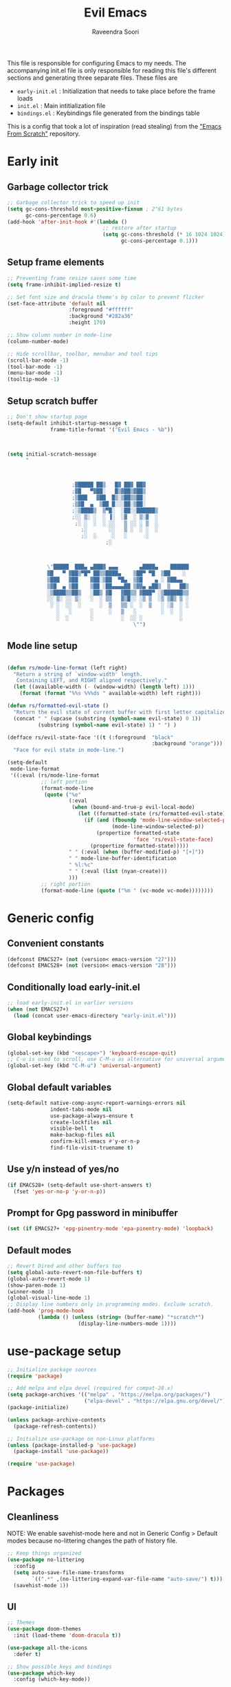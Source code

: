 #+TITLE: Evil Emacs
#+AUTHOR: Raveendra Soori
#+CREATED: 7th April 2023

This file is responsible for configuring Emacs to my needs. The accompanying init.el file is only responsible for reading this file's different sections and generating three separate files. These files are
- ~early-init.el~ : Initialization that needs to take place before the frame loads
- ~init.el~ : Main intitialization file
- ~bindings.el~ : Keybindings file generated from the bindings table

This is a config that took a lot of inspiration (read stealing) from the [[https://github.com/daviwil/emacs-from-scratch]["Emacs From Scratch"]] repository.

* Early init
** Garbage collector trick
#+begin_src emacs-lisp :tangle early-init.el
  ;; Garbage collector trick to speed up init
  (setq gc-cons-threshold most-positive-fixnum ; 2^61 bytes
        gc-cons-percentage 0.6)
  (add-hook 'after-init-hook #'(lambda ()
                                 ;; restore after startup
                                 (setq gc-cons-threshold (* 16 1024 1024)
                                       gc-cons-percentage 0.1)))
#+end_src

** Setup frame elements
#+begin_src emacs-lisp :tangle early-init.el
  ;; Preventing frame resize saves some time
  (setq frame-inhibit-implied-resize t)

  ;; Set font size and dracula theme's bg color to prevent flicker
  (set-face-attribute 'default nil
                      :foreground "#ffffff"
                      :background "#282a36"
                      :height 170)

  ;; Show column number in mode-line
  (column-number-mode)

  ;; Hide scrollbar, toolbar, menubar and tool tips
  (scroll-bar-mode -1)
  (tool-bar-mode -1)
  (menu-bar-mode -1)
  (tooltip-mode -1)
#+end_src

** Setup scratch buffer
#+begin_src emacs-lisp :tangle early-init.el
  ;; Don't show startup page
  (setq-default inhibit-startup-message t
                frame-title-format '("Evil Emacs - %b"))



  (setq initial-scratch-message
        "



                       ;▓█████ ██▒   █▓ ██▓ ██▓
                       ;▓█   ▀▓██░   █▒▓██▒▓██▒
                       ;▒███   ▓██  █▒░▒██▒▒██░
                       ;▒▓█  ▄  ▒██ █░░░██░▒██░
                       ;░▒████▒  ▒▀█░  ░██░░██████▒
                       ;░░ ▒░ ░  ░ ▐░  ░▓  ░ ▒░▓  ░
                        ;░ ░  ░  ░ ░░   ▒ ░░ ░ ▒  ░
                          ;░       ░░   ▒ ░  ░ ░  ░
                          ;░  ░     ░   ░      ░
                                  ;░



               \"█████  ███▄ ▄███▓ ▄▄▄       ▄████▄    ██████
               ▓█   ▀ ▓██▒▀█▀ ██▒▒████▄    ▒██▀ ▀█  ▒██    ░
               ▒███   ▓██    ▓██░▒██  ▀█▄  ▒▓█    ▄ ░ ▓██▄▄
               ▒▓█  ▄ ▒██    ▒██ ░██▄▄▄▄██ ▒▓▓▄ ▄██▒  ▒   ██▒
               ░▒████▒▒██▒   ░██▒ ▓█   ▓██▒▒ ▓███▀ ░▒██████▒▒
               ░░ ▒░ ░░ ▒░   ░  ░ ▒▒   ▓▒█░░ ░▒ ▒  ░▒ ▒▓▒ ▒ ░
                ░ ░  ░░  ░      ░  ▒   ▒▒ ░  ░  ▒   ░ ░▒  ░ ░
                  ░   ░      ░     ░   ▒   ░        ░  ░  ░
                  ░  ░       ░         ░  ░░ ░            ░
                                           \"")

#+end_src

** Mode line setup
#+begin_src emacs-lisp :tangle early-init.el

  (defun rs/mode-line-format (left right)
    "Return a string of `window-width' length.
     Containing LEFT, and RIGHT aligned respectively."
    (let ((available-width (- (window-width) (length left) 1)))
      (format (format "%%s %%%ds " available-width) left right)))

  (defun rs/formatted-evil-state ()
    "Return the evil state of current buffer with first letter capitalized."
    (concat " " (upcase (substring (symbol-name evil-state) 0 1))
            (substring (symbol-name evil-state) 1) " ") )

  (defface rs/evil-state-face '((t (:foreground  "black"
                                                 :background "orange")))
    "Face for evil state in mode-line.")

  (setq-default
   mode-line-format
   '((:eval (rs/mode-line-format
             ;; left portion
             (format-mode-line
              (quote ("%e"
                      (:eval
                       (when (bound-and-true-p evil-local-mode)
                         (let ((formatted-state (rs/formatted-evil-state)))
                           (if (and (fboundp 'mode-line-window-selected-p)
                                    (mode-line-window-selected-p))
                               (propertize formatted-state
                                           'face 'rs/evil-state-face)
                             (propertize formatted-state)))))
                      " " (:eval (when (buffer-modified-p) "[+]"))
                      " " mode-line-buffer-identification
                      " %l:%c"
                      " " (:eval (list (nyan-create)))
                      )))
             ;; right portion
             (format-mode-line (quote ("%m " (vc-mode vc-mode))))))))
#+end_src

* Generic config
** Convenient constants
#+begin_src emacs-lisp
  (defconst EMACS27+ (not (version< emacs-version "27")))
  (defconst EMACS28+ (not (version< emacs-version "28")))
 #+end_src
 
** Conditionally load early-init.el
 #+begin_src emacs-lisp
  ;; load early-init.el in earlier versions
  (when (not EMACS27+)
    (load (concat user-emacs-directory "early-init.el")))
 #+end_src

** Global keybindings
 #+begin_src emacs-lisp
   (global-set-key (kbd "<escape>") 'keyboard-escape-quit)
   ;; C-u is used to scroll, use C-M-u as alternative for universal argument
   (global-set-key (kbd "C-M-u") 'universal-argument)
#+end_src

** Global default variables
#+begin_src emacs-lisp
   (setq-default native-comp-async-report-warnings-errors nil
                 indent-tabs-mode nil
                 use-package-always-ensure t
                 create-lockfiles nil
                 visible-bell t
                 make-backup-files nil
                 confirm-kill-emacs #'y-or-n-p
                 find-file-visit-truename t)
#+end_src

** Use y/n instead of yes/no
#+begin_src emacs-lisp
   (if EMACS28+ (setq-default use-short-answers t)
     (fset 'yes-or-no-p 'y-or-n-p))
#+end_src

** Prompt for Gpg password in minibuffer
#+begin_src emacs-lisp
   (set (if EMACS27+ 'epg-pinentry-mode 'epa-pinentry-mode) 'loopback)
#+end_src

** Default modes
#+begin_src emacs-lisp
  ;; Revert Dired and other buffers too
  (setq global-auto-revert-non-file-buffers t)
  (global-auto-revert-mode 1)
  (show-paren-mode 1)
  (winner-mode 1)
  (global-visual-line-mode 1)
  ;; Display line numbers only in programming modes. Exclude scratch.
  (add-hook 'prog-mode-hook
            (lambda () (unless (string= (buffer-name) "*scratch*")
                         (display-line-numbers-mode 1))))
#+end_src

* use-package setup
#+begin_src emacs-lisp
  ;; Initialize package sources
  (require 'package)

  ;; Add melpa and elpa devel (required for compat-28.x)
  (setq package-archives '(("melpa" . "https://melpa.org/packages/")
                           ("elpa-devel" . "https://elpa.gnu.org/devel/")))
  (package-initialize)

  (unless package-archive-contents
    (package-refresh-contents))

  ;; Initialize use-package on non-Linux platforms
  (unless (package-installed-p 'use-package)
    (package-install 'use-package))

  (require 'use-package)

#+end_src

* Packages
** Cleanliness
NOTE: We enable savehist-mode here and not in Generic Config > Default modes because no-littering changes the path of history file.
#+begin_src emacs-lisp
  ;; Keep things organized
  (use-package no-littering
    :config
    (setq auto-save-file-name-transforms
          `((".*" ,(no-littering-expand-var-file-name "auto-save/") t)))
    (savehist-mode 1))
#+end_src

** UI
#+begin_src emacs-lisp
  ;; Themes
  (use-package doom-themes
    :init (load-theme 'doom-dracula t))

  (use-package all-the-icons
    :defer t)

  ;; Show possible keys and bindings
  (use-package which-key
    :config (which-key-mode))

  ;; Frame wide text scaling
  (use-package default-text-scale
    :config (default-text-scale-mode 1))

  ;; Highlight cursor
  (use-package beacon
    :defer t)

  ;; Cat in the modeline
  (use-package nyan-mode
    :defer t)

  ;; Hide modeline
  (use-package hide-mode-line
    :defer t)

  ;; Distraction free writing
  (use-package olivetti
    :config
    (add-hook 'emacs-startup-hook
              (lambda () (with-current-buffer "*scratch*"
                           (olivetti-mode 1)))))
#+end_src

** Org
#+begin_src emacs-lisp
  (use-package org
    :config
    (dolist (face '((org-document-title . 1.8)
                    (org-level-1 . 1.5)
                    (org-level-2 . 1.3)
                    (org-level-3 . 1.2)
                    (org-level-4 . 1.1)
                    (org-level-5 . 1.0)
                    (org-level-6 . 1.0)
                    (org-level-7 . 1.0)
                    (org-level-8 . 1.0)))
      (set-face-attribute (car face) nil
                          :weight 'regular :height (cdr face)))
    (setq org-hide-emphasis-markers t)
    :hook (org-mode . org-indent-mode)
    :defer t)

  ;; Fancier bullets for org mode
  (use-package org-bullets
    :hook (org-mode . org-bullets-mode)
    :custom
    (org-bullets-bullet-list '("◉" "○" "●" "○" "●" "○" "●")))

  ;; UI for org-roam
  (use-package org-roam-ui
    :defer t)

  ;; Make src blocks in html output mimmick the buffer
  (use-package htmlize
    :defer t)

#+end_src

** Evil
#+begin_src emacs-lisp
  ;; Vim you shall
  (use-package evil
    :init
    (setq evil-want-integration t
          evil-want-keybinding nil
          evil-want-C-u-scroll t
          evil-symbol-word-search t)
    :config
    (evil-mode 1)
    (define-key evil-insert-state-map (kbd "C-g") 'evil-normal-state)
    (evil-global-set-key 'motion "j" 'evil-next-visual-line)
    (evil-global-set-key 'motion "k" 'evil-previous-visual-line)
    (evil-set-undo-system 'undo-redo)
    (evil-select-search-module 'evil-search-module 'evil-search)
    (evil-set-initial-state 'messages-buffer-mode 'normal)
    ;; Make <ctrl><space> leader in all modes
    (evil-set-leader nil (kbd "C-SPC"))
    ;; In addition, make <space> leader in normal and visual mode.
    (evil-set-leader '(normal visual) (kbd "SPC"))
    ;; Local leader is <leader> m
    (evil-set-leader nil (kbd "<leader> m") t)
    (evil-ex-define-cmd "bw[ipeout]" 'kill-this-buffer)
    (evil-ex-define-cmd "smile" 'zone))

  ;; Morreee Vim
  (use-package evil-collection
    :after evil
    :config
    ;; Fix <SPC> as leader in evil-collection
    (defun fix-leader-translations (_mode mode-keymaps &rest _rest)
      (evil-collection-translate-key 'normal mode-keymaps
        (kbd "SPC") (kbd "C-SPC")))
    (add-hook 'evil-collection-setup-hook #'fix-leader-translations)
    (evil-collection-init))

  ;; Snipe 'em
  (use-package evil-snipe
    :config (evil-snipe-mode 1))

  ;; Commenting
  (use-package evil-commentary
    :config (evil-commentary-mode 1))

  ;; Use gs to make jumps
  (use-package evil-easymotion
    :config (evilem-default-keybindings "gs"))

  (use-package evil-matchit
    :config (global-evil-matchit-mode 1))

  (use-package evil-goggles
    :ensure t
    :config
    (evil-goggles-mode))
#+end_src

** Completion
#+begin_src emacs-lisp
  ;; Completion system
  (use-package vertico
    :init (vertico-mode)
    :config
    (setq vertico-posframe-parameters
          '((left-fringe . 20)
            (right-fringe . 20)))
    (setq vertico-cycle t))

  ;; Display vertico in posframe
  (use-package vertico-posframe
    :config (vertico-posframe-mode 1))

  ;; Orderless completion style
  (use-package orderless
    :custom
    (completion-styles '(orderless basic))
    (completion-category-overrides '((file (styles basic partial-completion)))))

  ;; Commands that make use of completion
  (use-package consult
    :init
    (setq completion-in-region-function
          (lambda (&rest args)
            (apply (if vertico-mode
                       #'consult-completion-in-region
                     #'completion--in-region)
                   args)))
    :defer t)

  ;; Add annotations to minibuffer completion
  (use-package marginalia
    :bind
    (:map minibuffer-local-map
          ("M-A" . marginalia-cycle))
    :init
    (marginalia-mode))

#+end_src

** Code completion
#+begin_src emacs-lisp
  ;; Text completion framework
  (use-package company
    :hook (prog-mode . company-mode)
    :bind (:map company-active-map
                ("<return>" . nil)
                ("RET" . nil)
                ("<tab>" . company-complete-selection)))

  ;; LSP client
  (use-package eglot
    :hook ((python-mode c++-mode c-mode) . eglot-ensure)
    :config
    (setq eglot-autoshutdown t)
    (add-to-list 'eglot-server-programs '((c++-mode c-mode) "clangd"))
    (add-to-list 'eglot-server-programs '(python-mode . ("pyright-langserver" "--stdio"))))
#+end_src

** Git
#+begin_src emacs-lisp
  ;; Apparently the best git interface
  (use-package magit
    :config
    (define-key magit-mode-map (kbd "SPC") 'rs/send-leader)
    :bind ("C-x g" . magit-status)
    :custom (magit-display-buffer-function
             #'magit-display-buffer-same-window-except-diff-v1))

  ;; Git gutter
  (use-package git-gutter
    :hook (prog-mode . git-gutter-mode)
    :config
    (setq git-gutter:update-interval 0.02))

  (use-package git-gutter-fringe
    :config
    (define-fringe-bitmap
      'git-gutter-fr:added [224] nil nil '(center repeated))
    (define-fringe-bitmap
      'git-gutter-fr:modified [224] nil nil '(center repeated))
    (define-fringe-bitmap
      'git-gutter-fr:deleted [128 192 224 240] nil nil 'bottom))

#+end_src

** Better help
#+begin_src emacs-lisp
  ;; Better help
  (use-package helpful
    :defer t
    :commands (helpful-callable helpful-variable helpful-command helpful-key)
    :bind
    ([remap describe-function] . helpful-callable)
    ([remap describe-command] . helpful-command)
    ([remap describe-variable] . helpful-variable)
    ([remap describe-key] . helpful-key))

#+end_src

** Terminal
#+begin_src emacs-lisp
  ;; The most loved terminal in Emacs
  (use-package vterm
    :if (eq system-type `gnu/linux)
    :defer t)

#+end_src

** Fuzzy finder
#+begin_src emacs-lisp
  ;; Fuzzy finder
  (use-package affe
    :init
    (setq affe-find-command (concat "rg"
                                    " --color=never"
                                    " --no-ignore"
                                    " --hidden"
                                    " --files"))
    (setq affe-grep-command (concat "rg"
                                    "--null"
                                    " --color=never"
                                    " --max-columns=1000"
                                    " --no-heading"
                                    " --line-number"
                                    " --no-ignore"
                                    " --hidden"
                                    " -v ^$"))
    :defer t)

  ;; Also include FZF
  (use-package fzf
    :defer t)

#+end_src

** PDF support
#+begin_src emacs-lisp
  (use-package pdf-tools
    :if (eq system-type `gnu/linux)
    :mode ("\\.pdf\\'" . pdf-view-mode)
    :defer t
    :config
    (pdf-tools-install)
    (setq-default pdf-view-display-size 'fit-page))

  ;; Custom functions

#+end_src

** Others
#+begin_src emacs-lisp
  ;; Profiler
  (use-package esup
    :defer t
    :pin melpa
    :config (setq esup-depth 0))

  ;; Async support
  (use-package async
    :defer t)

  ;; Show keyboard input
  (use-package command-log-mode
    :defer t
    :commands command-log-mode)

  ;; Handy command to restart
  (use-package restart-emacs
    :defer t)

  ;; Still editing vim config files?
  (use-package vimrc-mode
    :defer t)

#+end_src

* Leader bindings
The table below is used to generate the leader key bindings.

#+NAME: bindings-table
|-----+------------------------------------+------------------------|
| Key | Function                           | Description            |
|-----+------------------------------------+------------------------|
| ;   | execute-extended-command           | M-x                    |
| .   | find-file                          | Find file              |
| /   | evil-commentary-line               | Commentary             |
| :   | pp-eval-expression                 | Evaluate expression    |
| b   |                                    | Buffer/bookmark        |
| bb  | consult-buffer                     | Switch buffer/bookmark |
| bs  | bookmark-set                       | Set bookmark           |
| bm  | bookmark-bmenu-list                | List bookmark          |
| bw  | kill-this-buffer                   | Kill buffer            |
| bn  | evil-next-buffer                   | Next buffer            |
| bp  | evil-prev-buffer                   | Previous buffer        |
| bl  | evil-switch-to-windows-last-buffer | Last buffer            |
| g   |                                    | Git                    |
| gg  | magit-status                       | Magit status           |
| gj  | git-gutter:next-hunk               | Next git hunk          |
| gk  | git-gutter:previous-hunk           | Prev git hunk          |
| h   | rs/help                            | +Help                  |
| r   |                                    | Org-roam               |
| rf  | org-roam-node-find                 | Find node              |
| ri  | org-roam-node-insert               | Insert node            |
| rs  | org-roam-db-sync                   | DB sync                |
| rl  | org-roam-update-org-id-locations   | Update roam org id     |
| ru  | org-roam-ui-mode                   | Org roam ui            |
| w   |                                    | Window                 |
| wo  | delete-other-windows               | Only window            |
| wq  | evil-quit                          | Close window           |
| ww  | evil-window-next                   | Next window            |
| wW  | evil-window-prev                   | Previous window        |
| wh  | evil-window-left                   | Window left            |
| wj  | evil-window-down                   | Window down            |
| wk  | evil-window-up                     | Window up              |
| wl  | evil-window-right                  | Window right           |
| ws  | evil-window-split                  | Horizontal split       |
| wv  | evil-window-vsplit                 | Vertical split         |
| wu  | winner-undo                        | Winner undo            |
| wU  | winner-redo                        | Winner redo            |
|-----+------------------------------------+------------------------|

#+name: gen-bindings-src
#+begin_src emacs-lisp :tangle no :results value file :file bindings.el :var table=bindings-table
  (let ((evilmap "")
        (wkmap "")
        (wkadd "which-key-add-key-based-replacements"))
    (progn
      (cl-loop for row in (cdr table)
               for desc = (nth 2 row)
               for func = (nth 1 row)
               for keys = (car row)
               do (if (eq func "")
                      (setq wkmap
                            (concat wkmap
                                    (format "\n(%s \"SPC %s\" \"%s\")"
                                            wkadd keys desc)
                                    (format "\n(%s \"C-SPC %s\" \"%s\")"
                                            wkadd keys desc)))
                    (setq evilmap
                          (concat evilmap
                                  (format "\n(kbd \"<leader> %s\") '(\"%s\" . %s)"
                                          keys desc func)))))
      (concat (format "(evil-define-key nil 'global %s )\n" evilmap)
              wkmap)))
#+end_src

* Helper functions

#+begin_src emacs-lisp
  (defun rs/gen-input(KEYS)
    "Generates the input key sequence from kbd compatible string KEYS."
    (interactive)
    (setq  unread-command-events
           (nconc (listify-key-sequence (kbd KEYS)) unread-command-events)))

  (defun rs/help ()
    (interactive)
    (rs/gen-input "C-h"))

  (defun rs/send-leader ()
    (interactive)
    (rs/gen-input "C-SPC"))

#+end_src

* Zen UI

#+begin_src emacs-lisp

    (defun rs/zen--get-mode-state (mode)
      "Returns t if MODE is set to non-nil else returns -1"
      (if (boundp mode) (if (eq (eval mode) nil) -1 t) -1))

    (defun rs/toggle-zen (&optional arg)
      "Zen for intense focus"
      (interactive "P")
      (let ((arg (or arg 0)))
        ;; Check if we need to turn off zen
        (if (and (<= arg 0) (boundp 'rs/zen-restore-line-num))
            (progn
              (display-line-numbers-mode rs/zen-restore-line-num)
              (hide-mode-line-mode rs/zen-restore-mode-line)
              (olivetti-mode -1)
              (kill-local-variable 'rs/zen-restore-line-num)
              (kill-local-variable 'rs/zen-restore-mode-line))
          (if (and (not (boundp 'rs/zen-restore-line-num))
                   (not (boundp 'rs/zen-restore-mode-line))
                   (>= arg 0))
              (progn
                (make-local-variable 'rs/zen-restore-line-num)
                (setq rs/zen-restore-line-num
                      (rs/zen--get-mode-state 'display-line-numbers-mode))
                (make-local-variable 'rs/zen-restore-mode-line)
                (setq rs/zen-restore-mode-line
                      (rs/zen--get-mode-state 'hide-mode-line-mode))
                (display-line-numbers-mode 0)
                (hide-mode-line-mode t)
                (olivetti-mode t))))))
#+end_src

* In the end
** Load bindings
#+begin_src emacs-lisp

  ;; Load leader key bindings
  (load-file rs/bindings-file)

#+end_src

** Load custom settings
#+begin_src emacs-lisp

  (when (file-exists-p custom-file)
    (load-file custom-file))

#+end_src
